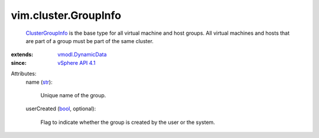 .. _str: https://docs.python.org/2/library/stdtypes.html

.. _bool: https://docs.python.org/2/library/stdtypes.html

.. _vSphere API 4.1: ../../vim/version.rst#vimversionversion6

.. _ClusterGroupInfo: ../../vim/cluster/GroupInfo.rst

.. _vmodl.DynamicData: ../../vmodl/DynamicData.rst


vim.cluster.GroupInfo
=====================
   `ClusterGroupInfo`_ is the base type for all virtual machine and host groups. All virtual machines and hosts that are part of a group must be part of the same cluster.
:extends: vmodl.DynamicData_
:since: `vSphere API 4.1`_

Attributes:
    name (`str`_):

       Unique name of the group.
    userCreated (`bool`_, optional):

       Flag to indicate whether the group is created by the user or the system.
